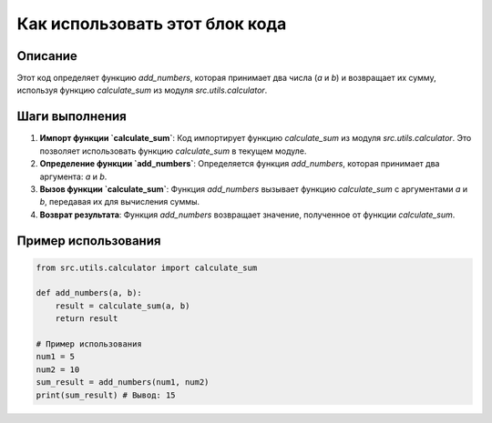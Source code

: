 Как использовать этот блок кода
=========================================================================================

Описание
-------------------------
Этот код определяет функцию `add_numbers`, которая принимает два числа (`a` и `b`) и возвращает их сумму, используя функцию `calculate_sum` из модуля `src.utils.calculator`.

Шаги выполнения
-------------------------
1. **Импорт функции `calculate_sum`**: Код импортирует функцию `calculate_sum` из модуля `src.utils.calculator`. Это позволяет использовать функцию `calculate_sum` в текущем модуле.
2. **Определение функции `add_numbers`**: Определяется функция `add_numbers`, которая принимает два аргумента: `a` и `b`.
3. **Вызов функции `calculate_sum`**: Функция `add_numbers` вызывает функцию `calculate_sum` с аргументами `a` и `b`, передавая их для вычисления суммы.
4. **Возврат результата**: Функция `add_numbers` возвращает значение, полученное от функции `calculate_sum`.

Пример использования
-------------------------
.. code-block:: python

    from src.utils.calculator import calculate_sum

    def add_numbers(a, b):
        result = calculate_sum(a, b)
        return result

    # Пример использования
    num1 = 5
    num2 = 10
    sum_result = add_numbers(num1, num2)
    print(sum_result) # Вывод: 15